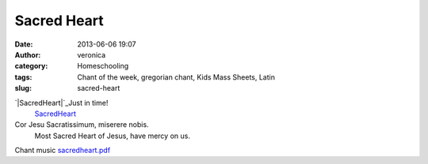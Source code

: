 Sacred Heart
############
:date: 2013-06-06 19:07
:author: veronica
:category: Homeschooling
:tags: Chant of the week, gregorian chant, Kids Mass Sheets, Latin
:slug: sacred-heart

`|SacredHeart|`_\ Just in time!
 `SacredHeart`_

Cor Jesu Sacratissimum, miserere nobis.
 Most Sacred Heart of Jesus, have mercy on us.

Chant music `sacredheart.pdf`_

.. _|image1|: http://brandt.id.au/wp-content/uploads/2013/06/SacredHeart.jpg
.. _SacredHeart: http://brandt.id.au/wp-content/uploads/2013/06/SacredHeart.pdf
.. _sacredheart.pdf: http://www.brandt.id.au/music/hymnbook/sacredheart.pdf

.. |SacredHeart| image:: http://brandt.id.au/wp-content/uploads/2013/06/SacredHeart-228x300.jpg
.. |image1| image:: http://brandt.id.au/wp-content/uploads/2013/06/SacredHeart-228x300.jpg
